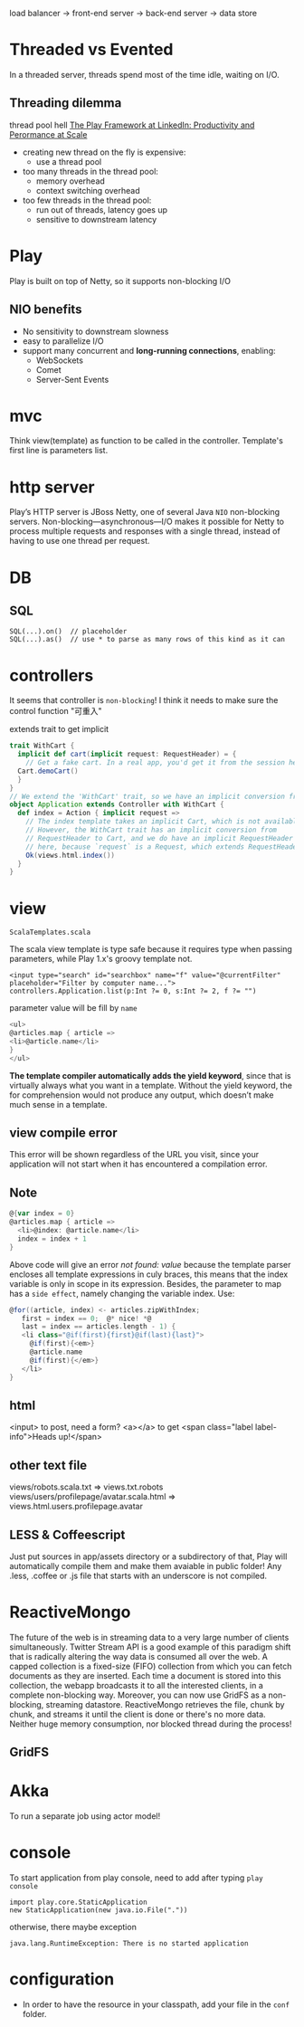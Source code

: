 load balancer -> front-end server -> back-end server -> data store

* Threaded vs Evented
  In a threaded server, threads spend most of the time idle, waiting
  on I/O.
** Threading dilemma
   thread pool hell
   [[http://www.youtube.com/watch?v=8z3h4Uv9YbE][The Play Framework at LinkedIn: Productivity and Perormance at Scale]]
   - creating new thread on the fly is expensive:
     - use a thread pool
   - too many threads in the thread pool:
     - memory overhead
     - context switching overhead
   - too few threads in the thread pool:
     - run out of threads, latency goes up
     - sensitive to downstream latency
       
* Play
Play is built on top of Netty, so it supports non-blocking I/O
** NIO benefits
   - No sensitivity to downstream slowness
   - easy to parallelize I/O
   - support many concurrent and *long-running connections*, enabling:
     - WebSockets
     - Comet
     - Server-Sent Events
* mvc
  Think view(template) as function to be called in the controller.
  Template's first line is parameters list.
  
* http server
  Play’s HTTP server is JBoss Netty, one of several Java =NIO=
  non-blocking servers.
  Non-blocking—asynchronous—I/O makes it possible for Netty to process
  multiple requests and responses with a single thread, instead of
  having to use one thread per request.

* DB
**  SQL
    : SQL(...).on()  // placeholder
    : SQL(...).as()  // use * to parse as many rows of this kind as it can

* controllers
  It seems that controller is =non-blocking=! I think it needs to make
  sure the control function "可重入"

  extends trait to get implicit
  #+BEGIN_SRC scala
  trait WithCart {
    implicit def cart(implicit request: RequestHeader) = {
      // Get a fake cart. In a real app, you'd get it from the session here.
   	Cart.demoCart()
    }
  }
  // We extend the 'WithCart' trait, so we have an implicit conversion from RequestHeader to Cart
  object Application extends Controller with WithCart {
    def index = Action { implicit request =>
      // The index template takes an implicit Cart, which is not available.
      // However, the WithCart trait has an implicit conversion from
      // RequestHeader to Cart, and we do have an implicit RequestHeader
      // here, because `request` is a Request, which extends RequestHeader.
      Ok(views.html.index())
    }
  }
  #+END_SRC
* view
  =ScalaTemplates.scala=

  The scala view template is type safe because it requires type when
  passing parameters, while Play 1.x's groovy template not.
  : <input type="search" id="searchbox" name="f" value="@currentFilter" placeholder="Filter by computer name...">
  : controllers.Application.list(p:Int ?= 0, s:Int ?= 2, f ?= "")
  parameter value will be fill by =name=

  #+BEGIN_SRC scala
  <ul>
  @articles.map { article =>
  <li>@article.name</li>
  }
  </ul>
  #+END_SRC
  *The template compiler automatically adds the yield keyword*, since
  that is virtually always what you want in a template. Without the
  yield keyword, the for comprehension would not produce any output,
  which doesn’t make much sense in a template.

** view compile error
  This error will be shown regardless of the URL you visit, since your
  application will not start when it has encountered a compilation
  error.
  
** Note
   #+BEGIN_SRC scala
   @{var index = 0}
   @articles.map { article =>
     <li>@index: @article.name</li>
     index = index + 1
   }
   #+END_SRC
   Above code will give an error /not found: value/ because the
   template parser encloses all template expressions in culy braces,
   this means that the index variable is only in scope in its
   expression. Besides, the parameter to map has a =side effect=,
   namely changing the variable index. Use:
   #+BEGIN_SRC scala
   @for((article, index) <- articles.zipWithIndex;
      first = index == 0;  @* nice! *@
      last = index == articles.length - 1) {
      <li class="@if(first){first}@if(last){last}">
        @if(first){<em>}
        @article.name
        @if(first){</em>}
      </li>
   }
   #+END_SRC

** html
   <input> to post, need a form?
   <a></a> to get
   <span class="label label-info">Heads up!</span>
** other text file
   views/robots.scala.txt =>  views.txt.robots
   views/users/profilepage/avatar.scala.html =>
   views.html.users.profilepage.avatar
** LESS & Coffeescript
   Just put sources in app/assets directory or a subdirectory of
   that, Play will automatically compile them and make them avaiable
   in public folder!
   Any .less, .coffee or .js file that starts with an underscore is
   not compiled.

* ReactiveMongo
  The future of the web is in streaming data to a very large number of
  clients simultaneously. Twitter Stream API is a good example of this
  paradigm shift that is radically altering the way data is consumed
  all over the web.
  A capped collection is a fixed-size (FIFO) collection from which
  you can fetch documents as they are inserted. Each time a document
  is stored into this collection, the webapp broadcasts it to all the
  interested clients, in a complete non-blocking way. Moreover, you
  can now use GridFS as a non-blocking, streaming
  datastore. ReactiveMongo retrieves the file, chunk by chunk, and
  streams it until the client is done or there's no more data. Neither
  huge memory consumption, nor blocked thread during the process!
  
** GridFS
   
* Akka
  To run a separate job using actor model!

* console
  To start application from play console, need to add after typing
  =play console=
  : import play.core.StaticApplication
  : new StaticApplication(new java.io.File("."))
  otherwise, there maybe exception
  : java.lang.RuntimeException: There is no started application 
* configuration
  - In order to have the resource in your classpath, add your file in the =conf= folder.
